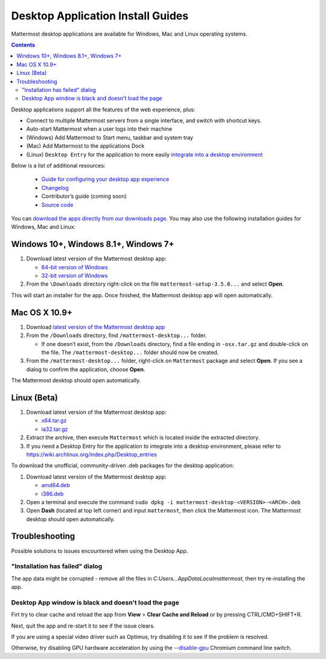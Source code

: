 
Desktop Application Install Guides
===================================

Mattermost desktop applications are available for Windows, Mac and Linux operating systems. 

.. contents::
    :backlinks: top

Desktop applications support all the features of the web experience, plus: 

- Connect to multiple Mattermost servers from a single interface, and switch with shortcut keys.
- Auto-start Mattermost when a user logs into their machine
- (Windows) Add Mattermost to Start menu, taskbar and system tray
- (Mac) Add Mattermost to the applications Dock
- (Linux) ``Desktop Entry`` for the application to more easily `integrate into a desktop environment <https://wiki.archlinux.org/index.php/Desktop_entries>`_

Below is a list of additional resources:

 - `Guide for configuring your desktop app experience <https://docs.mattermost.com/help/apps/desktop-guide.html>`_
 - `Changelog <https://docs.mattermost.com/help/apps/desktop-changelog.html>`_
 - Contributor’s guide (coming soon)
 - `Source code <https://github.com/mattermost/desktop>`_

You can `download the apps directly from our downloads page <https://about.mattermost.com/downloads/>`_. You may also use the following installation guides for Windows, Mac and Linux:

Windows 10+, Windows 8.1+, Windows 7+
--------------------------------------------------

1. Download latest version of the Mattermost desktop app:

   - `64-bit version of Windows <https://releases.mattermost.com/desktop/3.5.0/mattermost-setup-3.5.0-win64.exe>`_
   - `32-bit version of Windows <https://releases.mattermost.com/desktop/3.5.0/mattermost-setup-3.5.0-win32.exe>`_

2. From the ``\Downloads`` directory right-click on the file ``mattermost-setup-3.5.0...`` and select **Open**.

This will start an installer for the app. Once finished, the Mattermost desktop app will open automatically.
 
Mac OS X 10.9+
--------------------------------------------------

1. Download `latest version of the Mattermost desktop app <https://releases.mattermost.com/desktop/3.5.0/mattermost-desktop-3.5.0-osx.tar.gz>`_

2. From the ``/Downloads`` directory, find ``/mattermost-desktop...`` folder.

   - If one doesn’t exist, from the ``/Downloads`` directory, find a file ending in ``-osx.tar.gz`` and double-click on the file. The ``/mattermost-desktop...`` folder should now be created.

3. From the ``/mattermost-desktop...`` folder, right-click on ``Mattermost`` package and select **Open**. If you see a dialog to confirm the application, choose **Open**.

The Mattermost desktop should open automatically.

Linux (Beta)
--------------------------------------------------

1. Download latest version of the Mattermost desktop app:

   - `x64.tar.gz <https://releases.mattermost.com/desktop/3.5.0/mattermost-desktop-3.5.0-linux-x64.tar.gz>`_
   - `ia32.tar.gz <https://releases.mattermost.com/desktop/3.5.0/mattermost-desktop-3.5.0-linux-ia32.tar.gz>`_

2. Extract the archive, then execute ``Mattermost`` which is located inside the extracted directory.

3. If you need a Desktop Entry for the application to integrate into a desktop environment, please refer to https://wiki.archlinux.org/index.php/Desktop_entries

To download the unofficial, community-driven .deb packages for the desktop application:

1. Download latest version of the Mattermost desktop app:

   - `amd64.deb <https://releases.mattermost.com/desktop/3.5.0/mattermost-desktop-3.5.0-linux-amd64.deb>`_
   - `i386.deb <https://releases.mattermost.com/desktop/3.5.0/mattermost-desktop-3.5.0-linux-i386.deb>`_

2. Open a terminal and execute the command ``sudo dpkg -i mattermost-desktop-<VERSION>-<ARCH>.deb``

3. Open **Dash** (located at top left corner) and input ``mattermost``, then click the Mattermost icon. The Mattermost desktop should open automatically.

Troubleshooting
--------------------------------------------------

Possible solutions to issues encountered when using the Desktop App.

"Installation has failed" dialog
~~~~~~~~~~~~~~~~~~~~~~~~~~~~~~~~~~~~~~~~~~~~~~~~~~~~~~~~~~~~~~~~~~~~~

The app data might be corrupted - remove all the files in `C:\Users...\AppData\Local\mattermost`, then try re-installing the app.

Desktop App window is black and doesn't load the page
~~~~~~~~~~~~~~~~~~~~~~~~~~~~~~~~~~~~~~~~~~~~~~~~~~~~~~~~~~~~~~~~~~~~~

Firt try to clear cache and reload the app from **View** > **Clear Cache and Reload** or by pressing CTRL/CMD+SHIFT+R.

Next, quit the app and re-start it to see if the issue clears.

If you are using a special video driver such as Optimus, try disabling it to see if the problem is resolved.

Otherwise, try disabling GPU hardware acceleration by using the `--disable-gpu <http://peter.sh/experiments/chromium-command-line-switches/#disable-gpu>`_ Chromium command line switch.
